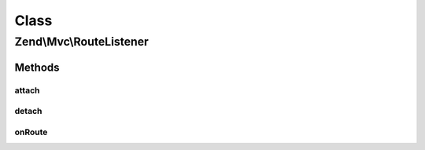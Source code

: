 .. Mvc/RouteListener.php generated using docpx on 01/30/13 03:02pm


Class
*****

Zend\\Mvc\\RouteListener
========================

Methods
-------

attach
++++++

.. function:: attach()


    Attach to an event manager

    :param EventManagerInterface: 

    :rtype: void 



detach
++++++

.. function:: detach()


    Detach all our listeners from the event manager

    :param EventManagerInterface: 

    :rtype: void 



onRoute
+++++++

.. function:: onRoute()


    Listen to the "route" event and attempt to route the request
    
    If no matches are returned, triggers "dispatch.error" in order to
    create a 404 response.
    
    Seeds the event with the route match on completion.

    :param MvcEvent: 

    :rtype: null|Router\RouteMatch 



